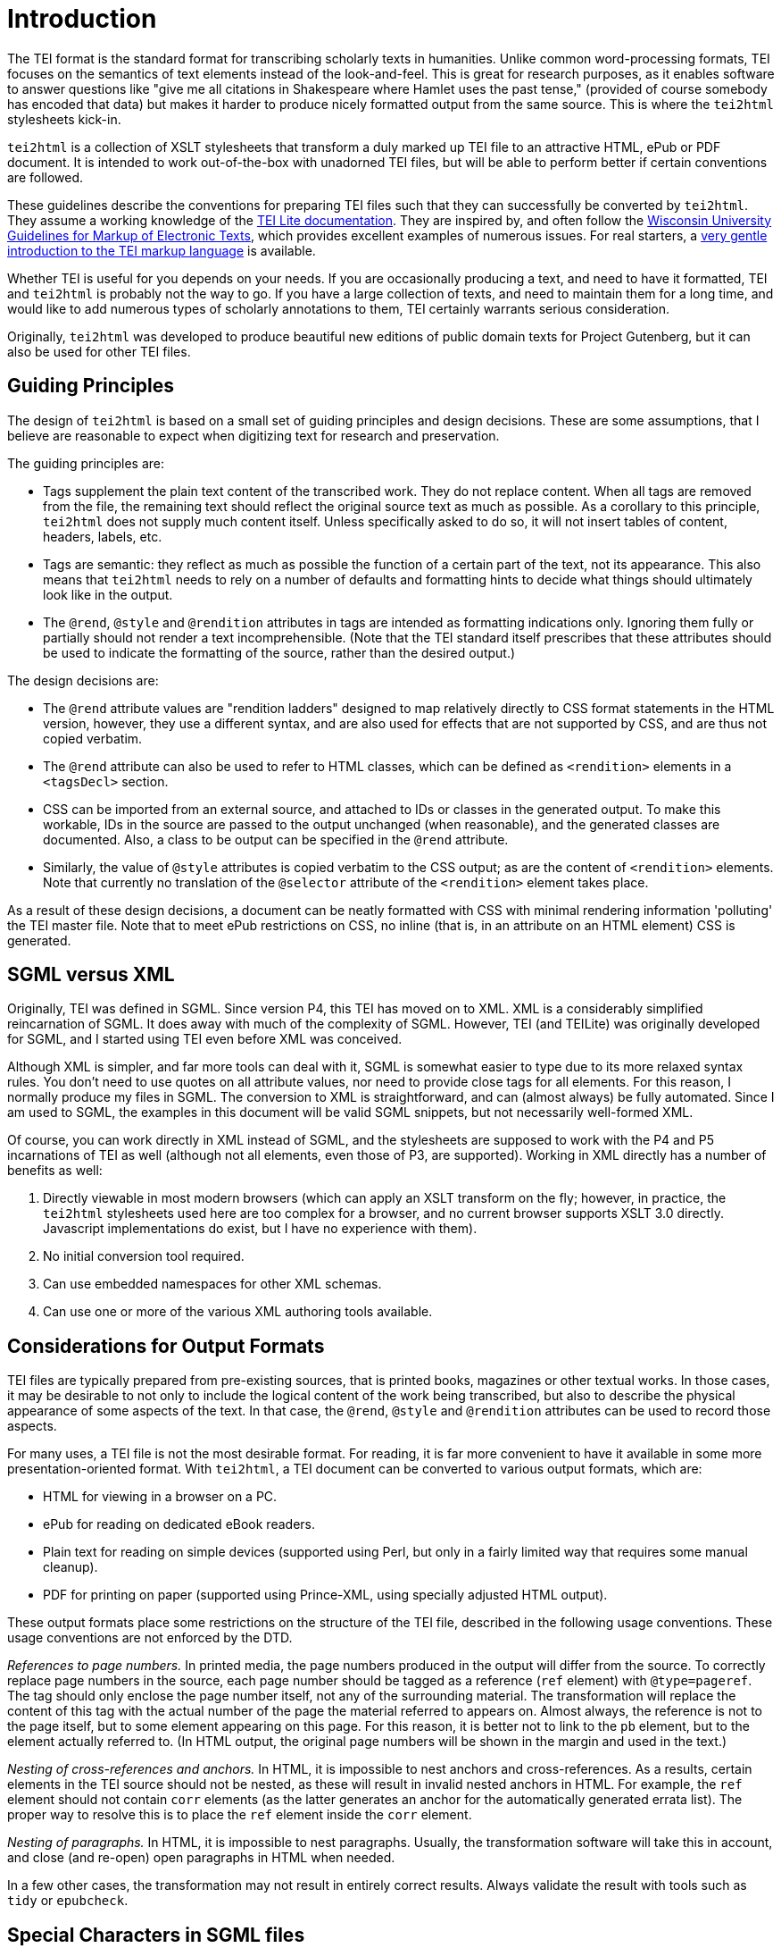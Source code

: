 = Introduction

The TEI format is the standard format for transcribing scholarly texts in humanities. Unlike common word-processing formats, TEI focuses on the semantics of text elements instead of the look-and-feel. This is great for research purposes, as it enables software to answer questions like "give me all citations in Shakespeare where Hamlet uses the past tense," (provided of course somebody has encoded that data) but makes it harder to produce nicely formatted output from the same source. This is where the `tei2html` stylesheets kick-in.

`tei2html` is a collection of XSLT stylesheets that transform a duly marked up TEI file to an attractive HTML, ePub or PDF document. It is intended to work out-of-the-box with unadorned TEI files, but will be able to perform better if certain conventions are followed.

These guidelines describe the conventions for preparing TEI files such that they can successfully be converted by `tei2html`. They assume a working knowledge of the http://www.tei-c.org/Lite/teiu5_en.html[TEI Lite documentation]. They are inspired by, and often follow the http://uwdcc.library.wisc.edu/resources/etext/TEIGuidelines.shtml[Wisconsin University Guidelines for Markup of Electronic Texts], which provides excellent examples of numerous issues. For real starters, a http://www.tei-c.org/Support/Learn/mueller-index.htm[very gentle introduction to the TEI markup language] is available.

Whether TEI is useful for you depends on your needs. If you are occasionally producing a text, and need to have it formatted, TEI and `tei2html` is probably not the way to go. If you have a large collection of texts, and need to maintain them for a long time, and would like to add numerous types of scholarly annotations to them, TEI certainly warrants serious consideration.

Originally, `tei2html` was developed to produce beautiful new editions of public domain texts for Project Gutenberg, but it can also be used for other TEI files.

== Guiding Principles

The design of `tei2html` is based on a small set of guiding principles and design decisions. These are some assumptions, that I believe are reasonable to expect when digitizing text for research and preservation.

The guiding principles are:

* Tags supplement the plain text content of the transcribed work. They do not replace content. When all tags are removed from the file, the remaining text should reflect the original source text as much as possible. As a corollary to this principle, `tei2html` does not supply much content itself. Unless specifically asked to do so, it will not insert tables of content, headers, labels, etc.
* Tags are semantic: they reflect as much as possible the function of a certain part of the text, not its appearance. This also means that `tei2html` needs to rely on a number of defaults and formatting hints to decide what things should ultimately look like in the output.
* The `@rend`, `@style` and `@rendition` attributes in tags are intended as formatting indications only. Ignoring them fully or partially should not render a text incomprehensible. (Note that the TEI standard itself prescribes that these attributes should be used to indicate the formatting of the source, rather than the desired output.)

The design decisions are:

* The `@rend` attribute values are "rendition ladders" designed to map relatively directly to CSS format statements in the HTML version, however, they use a different syntax, and are also used for effects that are not supported by CSS, and are thus not copied verbatim.
* The `@rend` attribute can also be used to refer to HTML classes, which can be defined as `&lt;rendition&gt;` elements in a `&lt;tagsDecl&gt;` section.
* CSS can be imported from an external source, and attached to IDs or classes in the generated output. To make this workable, IDs in the source are passed to the output unchanged (when reasonable), and the generated classes are documented. Also, a class to be output can be specified in the `@rend` attribute.
* Similarly, the value of `@style` attributes is copied verbatim to the CSS output; as are the content of `&lt;rendition&gt;` elements. Note that currently no translation of the `@selector` attribute of the `&lt;rendition&gt;` element takes place.

As a result of these design decisions, a document can be neatly formatted with CSS with minimal rendering information 'polluting' the TEI master file. Note that to meet ePub restrictions on CSS, no inline (that is, in an attribute on an HTML element) CSS is generated.

== SGML versus XML

Originally, TEI was defined in SGML. Since version P4, this TEI has moved on to XML. XML is a considerably simplified reincarnation of SGML. It does away with much of the complexity of SGML. However, TEI (and TEILite) was originally developed for SGML, and I started using TEI even before XML was conceived.

Although XML is simpler, and far more tools can deal with it, SGML is somewhat easier to type due to its more relaxed syntax rules. You don't need to use quotes on all attribute values, nor need to provide close tags for all elements. For this reason, I normally produce my files in SGML. The conversion to XML is straightforward, and can (almost always) be fully automated. Since I am used to SGML, the examples in this document will be valid SGML snippets, but not necessarily well-formed XML.

Of course, you can work directly in XML instead of SGML, and the stylesheets are supposed to work with the P4 and P5 incarnations of TEI as well (although not all elements, even those of P3, are supported). Working in XML directly has a number of benefits as well:

. Directly viewable in most modern browsers (which can apply an XSLT transform on the fly; however, in practice, the `tei2html` stylesheets used here are too complex for a browser, and no current browser supports XSLT 3.0 directly. Javascript implementations do exist, but I have no experience with them).
. No initial conversion tool required.
. Can use embedded namespaces for other XML schemas.
. Can use one or more of the various XML authoring tools available.

== Considerations for Output Formats

TEI files are typically prepared from pre-existing sources, that is printed books, magazines or other textual works. In those cases, it may be desirable to not only to include the logical content of the work being transcribed, but also to describe the physical appearance of some aspects of the text. In that case, the `@rend`, `@style` and `@rendition` attributes can be used to record those aspects.

For many uses, a TEI file is not the most desirable format. For reading, it is far more convenient to have it available in some more presentation-oriented format. With `tei2html`, a TEI document can be converted to various output formats, which are:

* HTML for viewing in a browser on a PC.
* ePub for reading on dedicated eBook readers.
* Plain text for reading on simple devices (supported using Perl, but only in a fairly limited way that requires some manual cleanup).
* PDF for printing on paper (supported using Prince-XML, using specially adjusted HTML output).

These output formats place some restrictions on the structure of the TEI file, described in the following usage conventions. These usage conventions are not enforced by the DTD.

_References to page numbers._ In printed media, the page numbers produced in the output will differ from the source. To correctly replace page numbers in the source, each page number should be tagged as a reference (`ref` element) with `@type=pageref`. The tag should only enclose the page number itself, not any of the surrounding material. The transformation will replace the content of this tag with the actual number of the page the material referred to appears on. Almost always, the reference is not to the page itself, but to some element appearing on this page. For this reason, it is better not to link to the `pb` element, but to the element actually referred to. (In HTML output, the original page numbers will be shown in the margin and used in the text.)

_Nesting of cross-references and anchors._ In HTML, it is impossible to nest anchors and cross-references. As a results, certain elements in the TEI source should not be nested, as these will result in invalid nested anchors in HTML. For example, the `ref` element should not contain `corr` elements (as the latter generates an anchor for the automatically generated errata list). The proper way to resolve this is to place the `ref` element inside the `corr` element.

_Nesting of paragraphs._ In HTML, it is impossible to nest paragraphs. Usually, the transformation software will take this in account, and close (and re-open) open paragraphs in HTML when needed.

In a few other cases, the transformation may not result in entirely correct results. Always validate the result with tools such as `tidy` or `epubcheck`.

== Special Characters in SGML files

For XML files actually used by the XSLT stylesheets, any character encoding supported by XML/XSLT works. For SGML, the options are more limited.

Also, the pre-processing scripts in Perl can only deal with either pure 7-bit ASCII or the ISO 8859-1 character set. All characters outside those ranges are to be represented by character entities.

Use entities from the following sets:

* The standard SGML ISO 8859 entity sets.
* The other declared entity sets that come with the TEI DTD.
* Invent your own descriptive abbreviation. Always provide the Unicode code point for a character (if it exists) in the entity declaration, and provide the Unicode character name or a description in a comment. Please follow the pattern used by ISO where possible.
* Numeric character entities, based on Unicode.

For longer fragments in a non-Latin script, I normally use an ASCII based transliteration scheme, and supply tools (called `patc`) to convert these to Unicode. For documents completely a non-Latin script, it will probably be better to work with Unicode in a suitable editor (and using XML directly).

=== Fraction entities

Fractions of one figure above and below.

`&amp;frac12;`

Fractions with more than one figure above or below.

`&amp;frac3_16;`
`&amp;frac23_100;`

=== Special filling characters for leaders

_Future plan_

`&amp;dotfil;`
`&amp;dashfil;`
`&amp;linefil;`
`&amp;spacefil;`

These are roughly equivalent to TeX's special glue values.

Note: a better approach will be to use the `&lt;space&gt;` tag, with appropriate rendering information, e.g.

----
<space @rend="leader(dotted)"/>
----

or 

----
<space dim="horizontal" @rend="leader(' &ndash; ')"/>
----

As long the leader CSS this is not directly supported by browsers, we can use the method outlined here to render this in HTML: https://www.w3.org/Style/Examples/007/leaders.en.html
